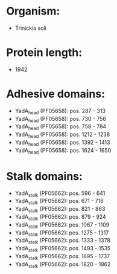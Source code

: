 * Organism:
- Trinickia soli
* Protein length:
- 1942
* Adhesive domains:
- YadA_head (PF05658): pos. 287 - 313
- YadA_head (PF05658): pos. 730 - 756
- YadA_head (PF05658): pos. 758 - 784
- YadA_head (PF05658): pos. 1212 - 1238
- YadA_head (PF05658): pos. 1392 - 1413
- YadA_head (PF05658): pos. 1624 - 1650
* Stalk domains:
- YadA_stalk (PF05662): pos. 596 - 641
- YadA_stalk (PF05662): pos. 671 - 716
- YadA_stalk (PF05662): pos. 821 - 863
- YadA_stalk (PF05662): pos. 879 - 924
- YadA_stalk (PF05662): pos. 1067 - 1109
- YadA_stalk (PF05662): pos. 1275 - 1317
- YadA_stalk (PF05662): pos. 1333 - 1378
- YadA_stalk (PF05662): pos. 1493 - 1535
- YadA_stalk (PF05662): pos. 1695 - 1737
- YadA_stalk (PF05662): pos. 1820 - 1862

